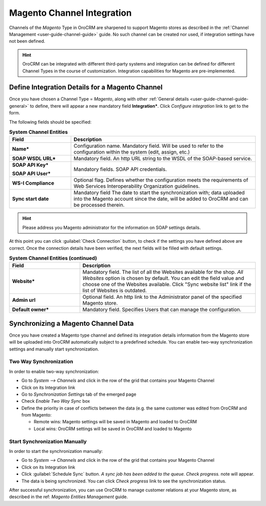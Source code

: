
.. _user-guide-magento-channel-integration:

Magento Channel Integration
============================

Channels of the *Magento* Type in OroCRM are sharpened to support Magento stores as described in the 
:ref:`Channel Management <user-guide-channel-guide>` guide. 
No such channel can be created nor used, if integration settings have not been defined.

.. hint::
    
    OroCRM can be integrated with different third-party systems and integration can be defined for different Channel 
    Types in the course of customization. Integration capabilities for Magento are pre-implemented. 

.. _user-guide-magento-channel-integration-details:

Define Integration Details for a Magento Channel
------------------------------------------------

Once you have chosen a Channel Type = *Magento*, along with other 
:ref:`General details <user-guide-channel-guide-general>` to define, there will appear a new mandatory field 
**Integration***. Click *Configure integration* link to get to the form.

The following fields should be specified:

.. list-table:: **System Channel Entities**
   :widths: 10 30
   :header-rows: 1

   * - Field
     - Description
     
   * - **Name***
     - Configuration name. Mandatory field. Will be used to refer to the configuration within the system (edit, assign,
       etc.)
 
   * - **SOAP WSDL URL***
     - Mandatory field. An http URL string to the WSDL of the SOAP-based service.
     
   * - **SOAP API Key***
   
       **SOAP API User***
       
     - Mandatory fields. SOAP API credentials. 
     
   * - **WS-I Compliance**
     - Optional flag. Defines whether the configuration meets the requirements of Web Services Interoperability 
       Organization guidelines.
   
   * - **Sync start date**
     - Mandatory field The date to start the synchronization with; data uploaded into the Magento account since the 
       date, will be added to OroCRM and can be processed therein.

.. hint::  

    Please address you Magento administrator for the information on SOAP settings details. 

At this point you can click :guilabel:`Check Connection` button, to check if the settings you have defined above are 
correct.
Once the connection details have been verified, the next fields will be filled with default settings.

.. list-table:: **System Channel Entities (continued)**
   :widths: 12 30
   :header-rows: 1

   * - Field
     - Description
     
   * - **Website***
     - Mandatory field. The list of all the Websites available for the shop. *All Websites* option is chosen by default.
       You can edit the field value and choose one of the Websites available.
       Click "Sync website list" link if the list of Websites is outdated.
       
   * - **Admin url**
     - Optional field. An http link to the Administrator panel of the specified Magento store.
     
   * - **Default owner***
     - Mandatory field. Specifies Users that can manage the configuration.

     
.. _user-guide-magento-channel-integration-synchronization:

Synchronizing a Magento Channel Data
------------------------------------

Once you have created a Magento type channel and defined its integration details information from the Magento store will 
be uploaded into OroCRM automatically subject to a predefined schedule. 
You can enable two-way synchronization settings and manually start synchronization.


Two Way Synchronization
^^^^^^^^^^^^^^^^^^^^^^^

In order to enable two-way synchronization:

- Go to *System --> Channels* and click in the row of the grid that contains your Magento Channel

- Click on its Integration link

- Go to *Synchronization Settings* tab of the emerged page

- Check *Enable Two Way Sync* box

- Define the priority in case of conflicts between the data (e.g. the same customer was edited from OroCRM and from 
  Magento:
   
  - Remote wins: Magento settings will be saved in Magento and loaded to OroCRM
  
  - Local wins: OroCRM settings will be saved in OroCRM and loaded to Magento  

  
Start Synchronization Manually
^^^^^^^^^^^^^^^^^^^^^^^^^^^^^^
In order to start the synchronization manually:

- Go to *System --> Channels* and click in the row of the grid that contains your Magento Channel

- Click on its Integration link

- Click :guilabel:`Schedule Sync` button. *A sync job has been added to the queue. Check progress.* note will appear. 

- The data is being synchronized. You can click *Check progress* link to see the synchronization status. 

After successful synchronization, you can use OroCRM to manage customer relations at your Magento store, as described 
in the ref: *Magento Entities Management* guide.
